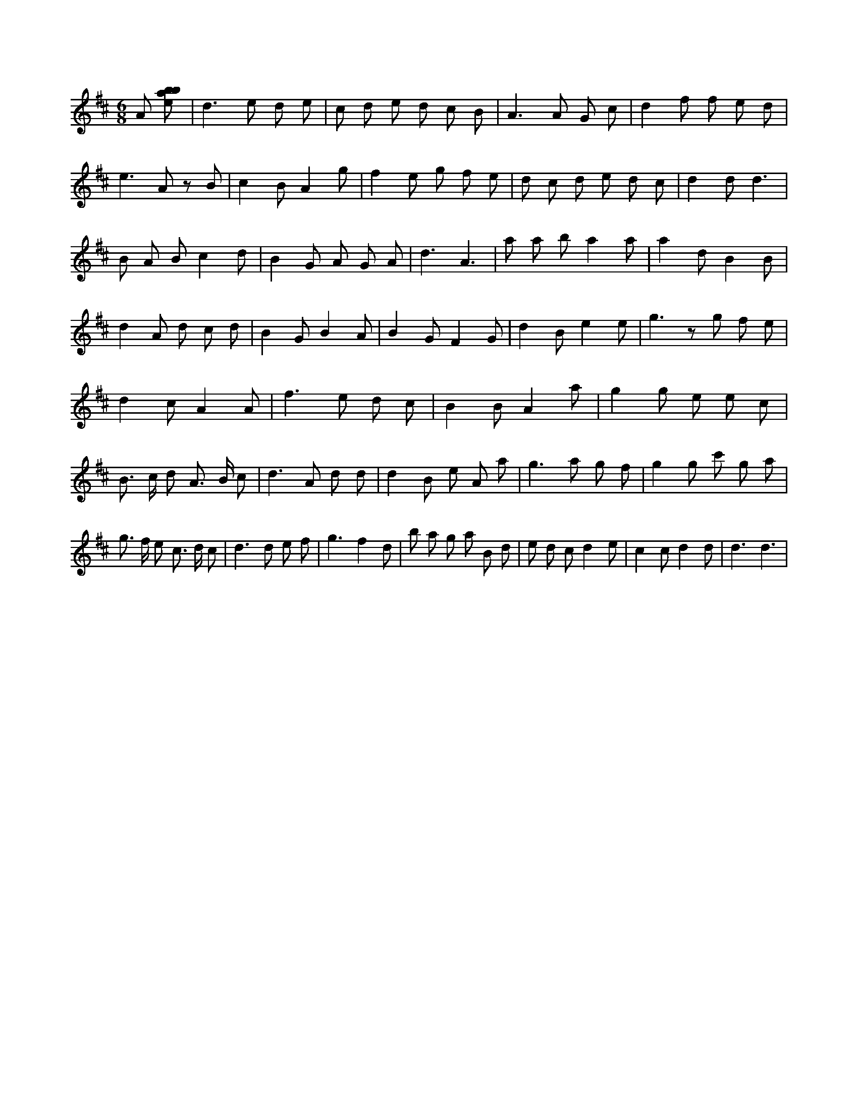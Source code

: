 X:218
L:1/8
M:6/8
K:Dclef
A [ebab] | d2 > e2 d e | c d e d c B | A2 > A2 G c | d2 f f e d | e2 > A2 z B | c2 B A2 g | f2 e g f e | d c d e d c | d2 d d3 | B A B c2 d | B2 G A G A | d3 A3 | a a b a2 a | a2 d B2 B | d2 A d c d | B2 G B2 A | B2 G F2 G | d2 B e2 e | g3 z g f e | d2 c A2 A | f2 > e2 d c | B2 B A2 a | g2 g e e c | B > c d A > B c | d2 > A2 d d | d2 B e A a | g2 > a2 g f | g2 g c' g a | g > f e c > d c | d2 > d2 e f | g3 f2 d | b a g a B d | e d c d2 e | c2 c d2 d | d3 d3 |
